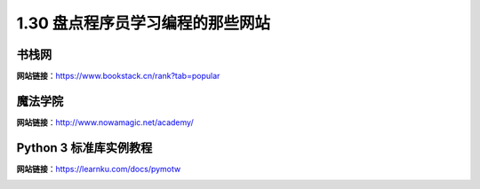 1.30 盘点程序员学习编程的那些网站
=================================

书栈网
------

**网站链接**\ ：https://www.bookstack.cn/rank?tab=popular

|image0|

魔法学院
--------

**网站链接**\ ：http://www.nowamagic.net/academy/

|image1|

Python 3 标准库实例教程
-----------------------

**网站链接**\ ：https://learnku.com/docs/pymotw

|image2|

.. |image0| image:: http://image.python-online.cn/20200104144109.png
.. |image1| image:: http://image.python-online.cn/20200112210558.png
.. |image2| image:: http://image.iswbm.com/20200508201333.png

